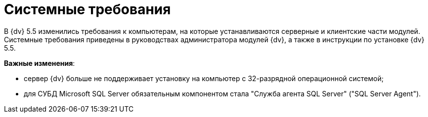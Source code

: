= Системные требования

В {dv} 5.5 изменились требования к компьютерам, на которые устанавливаются серверные и клиентские части модулей. Системные требования приведены в руководствах администратора модулей {dv}, а также в инструкции по установке {dv} 5.5.

*Важные изменения*: 

* сервер {dv} больше не поддерживает установку на компьютер с 32-разрядной операционной системой;
* для СУБД Microsoft SQL Server обязательным компонентом стала "Служба агента SQL Server" ("SQL Server Agent").
